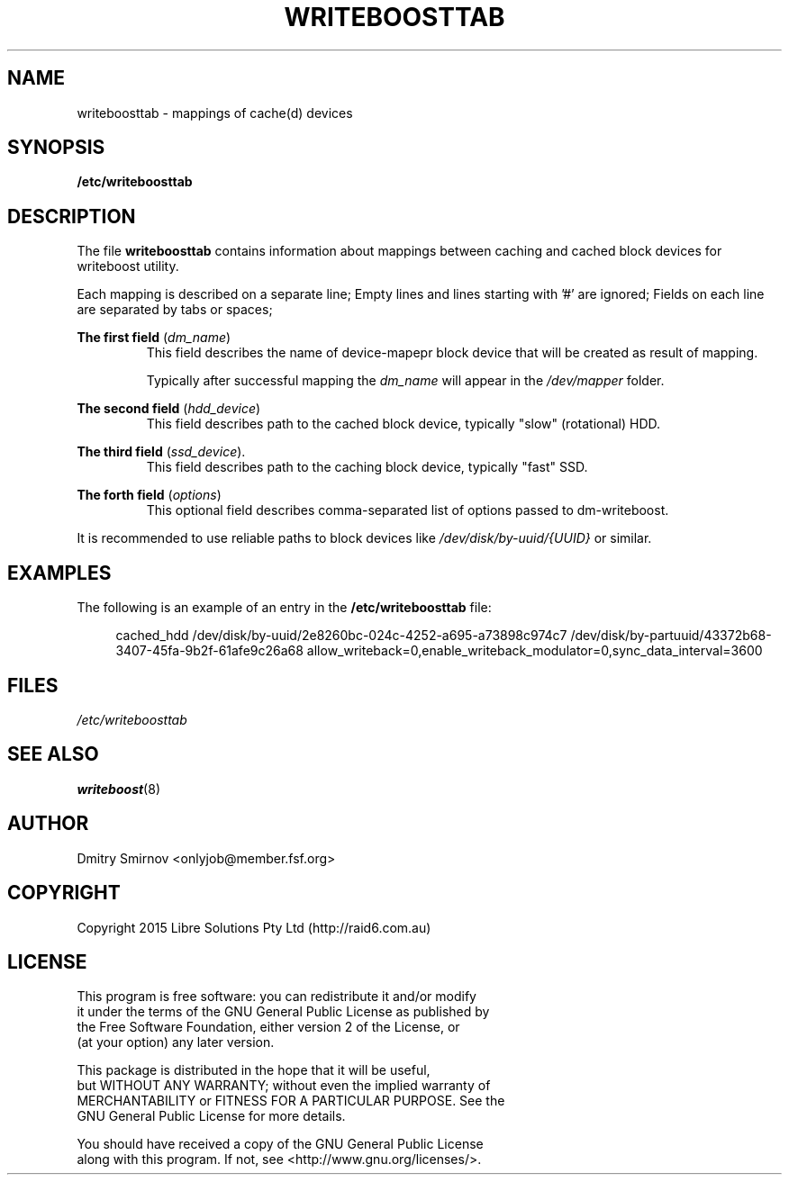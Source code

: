 .TH WRITEBOOSTTAB 5 "2015-05-07" "writeboost" "File Formats"
.SH NAME
writeboosttab - mappings of cache(d) devices
.SH SYNOPSIS
.B /etc/writeboosttab
.
.SH DESCRIPTION
The file
.B writeboosttab
contains information about mappings between caching and cached block devices
for writeboost utility.

Each mapping is described on a separate line;
Empty lines and lines starting with '#' are ignored;
Fields on each line are separated by tabs or spaces;

.B The first field
.RI ( dm_name )
.RS
This field describes the name of device-mapepr block device that will be
created as result of mapping.
.LP
Typically after successful mapping the
.I dm_name
will appear in the
.I /dev/mapper
folder.
.RE

.B The second field
.RI ( hdd_device )
.RS
This field describes path to the cached block device, typically "slow"
(rotational) HDD.
.RE

.B The third field
.RI ( ssd_device ).
.RS
This field describes path to the caching block device, typically "fast" SSD.
.RE

.B The forth field
.RI ( options )
.RS
This optional field describes comma-separated list of options passed to
dm-writeboost.
.RE

It is recommended to use reliable paths to block devices like
.I /dev/disk/by-uuid/{UUID}
or similar.
.
.SH EXAMPLES
The following is an example of an entry in the
.B /etc/writeboosttab
file:
.sp
.RS 4
.nf
 cached_hdd  /dev/disk/by-uuid/2e8260bc-024c-4252-a695-a73898c974c7  /dev/disk/by-partuuid/43372b68-3407-45fa-9b2f-61afe9c26a68  allow_writeback=0,enable_writeback_modulator=0,sync_data_interval=3600
.fi
.RE
.
.SH FILES
.IR /etc/writeboosttab
.
.SH "SEE ALSO"
.BR writeboost (8)
.
.SH AUTHOR
 Dmitry Smirnov <onlyjob@member.fsf.org>
.
.SH COPYRIGHT
 Copyright 2015 Libre Solutions Pty Ltd (http://raid6.com.au)
.
.SH LICENSE
 This program is free software: you can redistribute it and/or modify
 it under the terms of the GNU General Public License as published by
 the Free Software Foundation, either version 2 of the License, or
 (at your option) any later version.

 This package is distributed in the hope that it will be useful,
 but WITHOUT ANY WARRANTY; without even the implied warranty of
 MERCHANTABILITY or FITNESS FOR A PARTICULAR PURPOSE.  See the
 GNU General Public License for more details.

 You should have received a copy of the GNU General Public License
 along with this program. If not, see <http://www.gnu.org/licenses/>.
